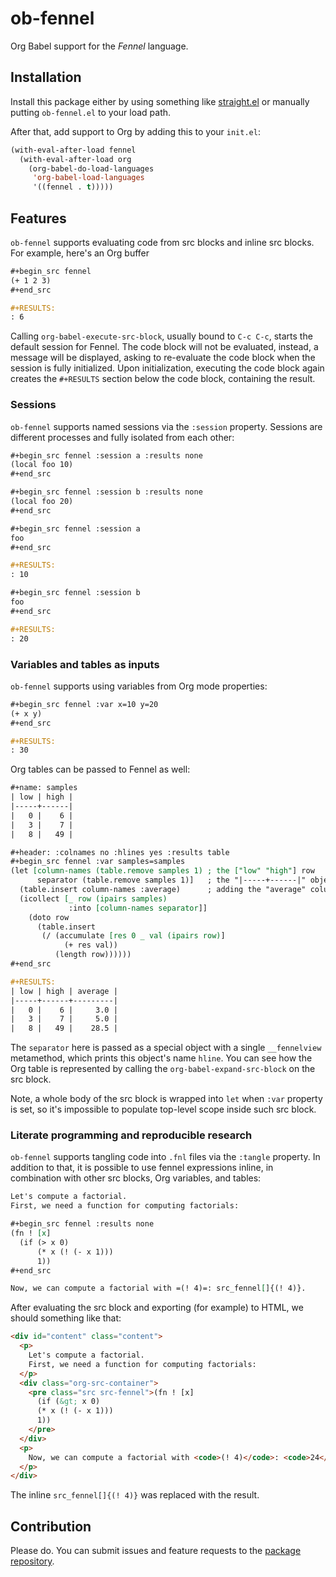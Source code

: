 * ob-fennel

Org Babel support for the [[fennel-lang.org/][Fennel]] language.

** Installation

Install this package either by using something like [[https://github.com/radian-software/straight.el][straight.el]] or manually putting =ob-fennel.el= to your load path.

After that, add support to Org by adding this to your =init.el=:

#+begin_src emacs-lisp
(with-eval-after-load fennel
  (with-eval-after-load org
    (org-babel-do-load-languages
     'org-babel-load-languages
     '((fennel . t)))))
#+end_src

** Features

=ob-fennel= supports evaluating code from src blocks and inline src blocks.
For example, here's an Org buffer

#+begin_src org
,#+begin_src fennel
(+ 1 2 3)
,#+end_src

,#+RESULTS:
: 6
#+end_src

Calling =org-babel-execute-src-block=, usually bound to =C-c C-c=, starts the default session for Fennel.
The code block will not be evaluated, instead, a message will be displayed, asking to re-evaluate the code block when the session is fully initialized.
Upon initialization, executing the code block again creates the =#+RESULTS= section below the code block, containing the result.

*** Sessions

=ob-fennel= supports named sessions via the =:session= property.
Sessions are different processes and fully isolated from each other:

#+begin_src org
,#+begin_src fennel :session a :results none
(local foo 10)
,#+end_src

,#+begin_src fennel :session b :results none
(local foo 20)
,#+end_src

,#+begin_src fennel :session a
foo
,#+end_src

,#+RESULTS:
: 10

,#+begin_src fennel :session b
foo
,#+end_src

,#+RESULTS:
: 20
#+end_src

*** Variables and tables as inputs

=ob-fennel= supports using variables from Org mode properties:

#+begin_src org
,#+begin_src fennel :var x=10 y=20
(+ x y)
,#+end_src

,#+RESULTS:
: 30
#+end_src

Org tables can be passed to Fennel as well:

#+begin_src org
,#+name: samples
| low | high |
|-----+------|
|   0 |    6 |
|   3 |    7 |
|   8 |   49 |

,#+header: :colnames no :hlines yes :results table
,#+begin_src fennel :var samples=samples
(let [column-names (table.remove samples 1) ; the ["low" "high"] row
      separator (table.remove samples 1)]   ; the "|-----+------|" object
  (table.insert column-names :average)      ; adding the "average" column
  (icollect [_ row (ipairs samples)
             :into [column-names separator]]
    (doto row
      (table.insert
       (/ (accumulate [res 0 _ val (ipairs row)]
            (+ res val))
          (length row))))))
,#+end_src

,#+RESULTS:
| low | high | average |
|-----+------+---------|
|   0 |    6 |     3.0 |
|   3 |    7 |     5.0 |
|   8 |   49 |    28.5 |
#+end_src

The =separator= here is passed as a special object with a single =__fennelview= metamethod, which prints this object's name =hline=.
You can see how the Org table is represented by calling the =org-babel-expand-src-block= on the src block.

Note, a whole body of the src block is wrapped into =let= when =:var= property is set, so it's impossible to populate top-level scope inside such src block.

*** Literate programming and reproducible research

=ob-fennel= supports tangling code into =.fnl= files via the =:tangle= property.
In addition to that, it is possible to use fennel expressions inline, in combination with other src blocks, Org variables, and tables:

#+begin_src org
Let's compute a factorial.
First, we need a function for computing factorials:

,#+begin_src fennel :results none
(fn ! [x]
  (if (> x 0)
      (* x (! (- x 1)))
      1))
,#+end_src

Now, we can compute a factorial with =(! 4)=: src_fennel[]{(! 4)}.
#+end_src

After evaluating the src block and exporting (for example) to HTML, we should something like that:

#+begin_src html
<div id="content" class="content">
  <p>
    Let's compute a factorial.
    First, we need a function for computing factorials:
  </p>
  <div class="org-src-container">
    <pre class="src src-fennel">(fn ! [x]
      (if (&gt; x 0)
      (* x (! (- x 1)))
      1))
    </pre>
  </div>
  <p>
    Now, we can compute a factorial with <code>(! 4)</code>: <code>24</code>.
  </p>
</div>
#+end_src

The inline =src_fennel[]{(! 4)}= was replaced with the result.

** Contribution

Please do.
You can submit issues and feature requests to the [[https://gitlab.com/andreyorst/ob-fennel][package repository]].
